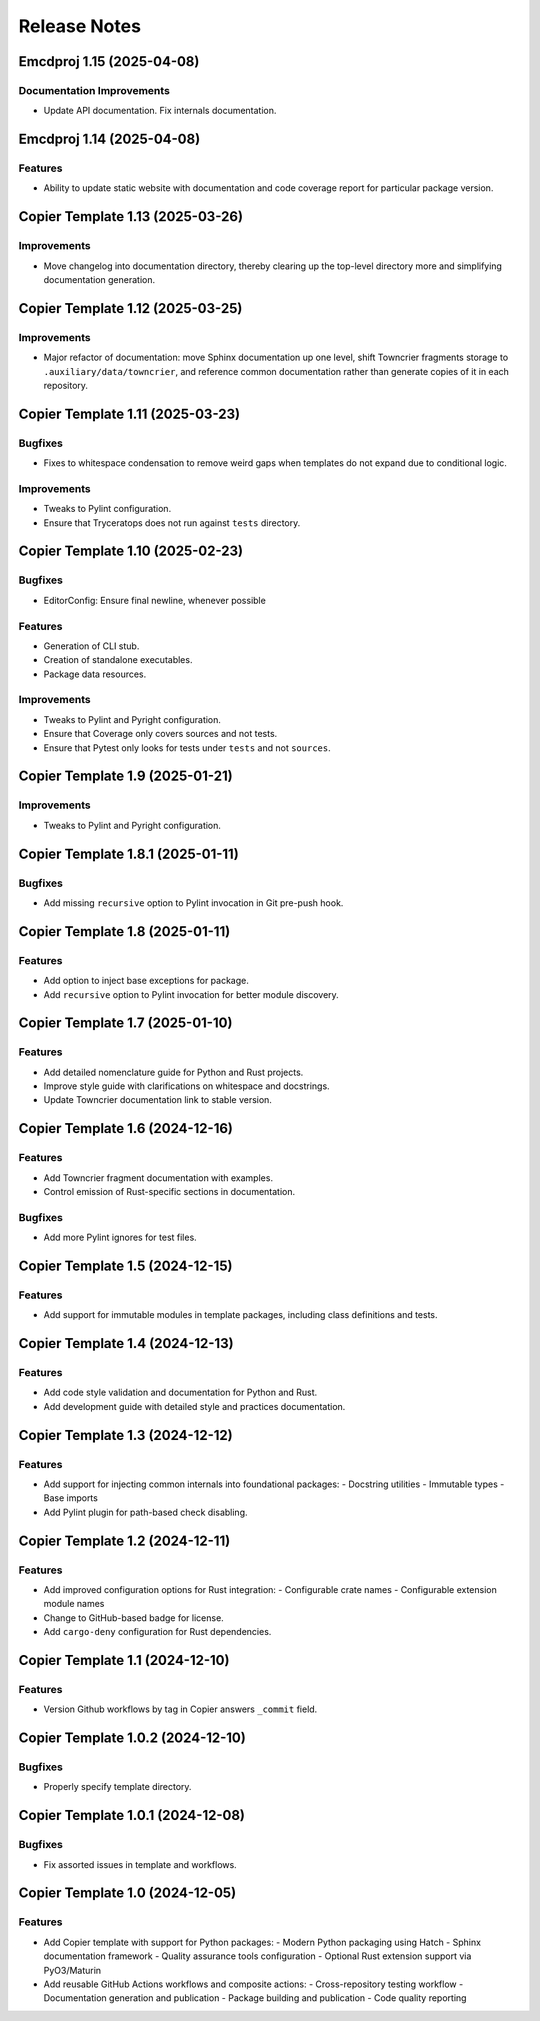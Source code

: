 .. vim: set fileencoding=utf-8:
.. -*- coding: utf-8 -*-
.. +--------------------------------------------------------------------------+
   |                                                                          |
   | Licensed under the Apache License, Version 2.0 (the "License");          |
   | you may not use this file except in compliance with the License.         |
   | You may obtain a copy of the License at                                  |
   |                                                                          |
   |     http://www.apache.org/licenses/LICENSE-2.0                           |
   |                                                                          |
   | Unless required by applicable law or agreed to in writing, software      |
   | distributed under the License is distributed on an "AS IS" BASIS,        |
   | WITHOUT WARRANTIES OR CONDITIONS OF ANY KIND, either express or implied. |
   | See the License for the specific language governing permissions and      |
   | limitations under the License.                                           |
   |                                                                          |
   +--------------------------------------------------------------------------+


*******************************************************************************
Release Notes
*******************************************************************************

.. towncrier release notes start

Emcdproj 1.15 (2025-04-08)
==========================

Documentation Improvements
--------------------------

- Update API documentation. Fix internals documentation.


Emcdproj 1.14 (2025-04-08)
==========================

Features
--------

- Ability to update static website with documentation and code coverage report
  for particular package version.


Copier Template 1.13 (2025-03-26)
==================================

Improvements
------------

- Move changelog into documentation directory, thereby clearing up the
  top-level directory more and simplifying documentation generation.


Copier Template 1.12 (2025-03-25)
==================================

Improvements
------------

- Major refactor of documentation: move Sphinx documentation up one level,
  shift Towncrier fragments storage to ``.auxiliary/data/towncrier``, and
  reference common documentation rather than generate copies of it in each
  repository.


Copier Template 1.11 (2025-03-23)
==================================

Bugfixes
--------

- Fixes to whitespace condensation to remove weird gaps when templates do not
  expand due to conditional logic.

Improvements
------------

- Tweaks to Pylint configuration.

- Ensure that Tryceratops does not run against ``tests`` directory.

Copier Template 1.10 (2025-02-23)
==================================

Bugfixes
--------

- EditorConfig: Ensure final newline, whenever possible

Features
--------

- Generation of CLI stub.

- Creation of standalone executables.

- Package data resources.

Improvements
------------

- Tweaks to Pylint and Pyright configuration.

- Ensure that Coverage only covers sources and not tests.

- Ensure that Pytest only looks for tests under ``tests`` and not ``sources``.


Copier Template 1.9 (2025-01-21)
==================================

Improvements
------------

- Tweaks to Pylint and Pyright configuration.


Copier Template 1.8.1 (2025-01-11)
==================================

Bugfixes
--------

- Add missing ``recursive`` option to Pylint invocation in Git pre-push hook.


Copier Template 1.8 (2025-01-11)
================================

Features
--------

- Add option to inject base exceptions for package.
- Add ``recursive`` option to Pylint invocation for better module discovery.

Copier Template 1.7 (2025-01-10)
================================

Features
--------

- Add detailed nomenclature guide for Python and Rust projects.
- Improve style guide with clarifications on whitespace and docstrings.
- Update Towncrier documentation link to stable version.


Copier Template 1.6 (2024-12-16)
================================

Features
--------

- Add Towncrier fragment documentation with examples.
- Control emission of Rust-specific sections in documentation.

Bugfixes
--------

- Add more Pylint ignores for test files.


Copier Template 1.5 (2024-12-15)
================================

Features
--------

- Add support for immutable modules in template packages, including class
  definitions and tests.


Copier Template 1.4 (2024-12-13)
================================

Features
--------

- Add code style validation and documentation for Python and Rust.
- Add development guide with detailed style and practices documentation.


Copier Template 1.3 (2024-12-12)
================================

Features
--------

- Add support for injecting common internals into foundational packages:
  - Docstring utilities
  - Immutable types
  - Base imports
- Add Pylint plugin for path-based check disabling.


Copier Template 1.2 (2024-12-11)
================================

Features
--------

- Add improved configuration options for Rust integration:
  - Configurable crate names
  - Configurable extension module names
- Change to GitHub-based badge for license.
- Add ``cargo-deny`` configuration for Rust dependencies.


Copier Template 1.1 (2024-12-10)
================================

Features
--------

- Version Github workflows by tag in Copier answers ``_commit`` field.


Copier Template 1.0.2 (2024-12-10)
==================================

Bugfixes
--------

- Properly specify template directory.


Copier Template 1.0.1 (2024-12-08)
==================================

Bugfixes
--------

- Fix assorted issues in template and workflows.


Copier Template 1.0 (2024-12-05)
================================

Features
--------

- Add Copier template with support for Python packages:
  - Modern Python packaging using Hatch
  - Sphinx documentation framework
  - Quality assurance tools configuration
  - Optional Rust extension support via PyO3/Maturin
- Add reusable GitHub Actions workflows and composite actions:
  - Cross-repository testing workflow
  - Documentation generation and publication
  - Package building and publication
  - Code quality reporting
